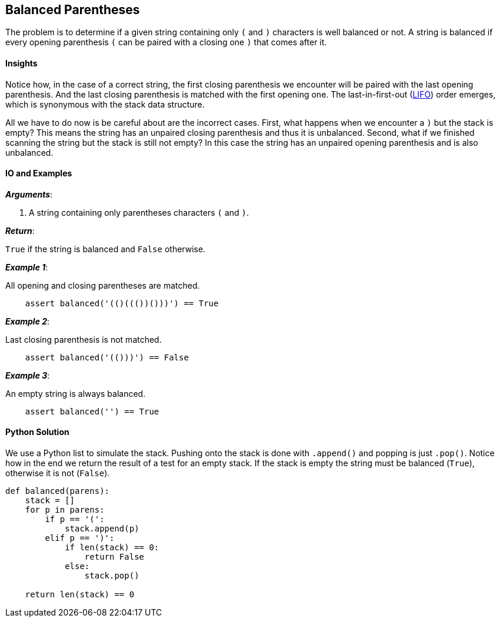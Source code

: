 == Balanced Parentheses

The problem is to determine if a given string containing only `(` and `)` characters is well balanced or not.
A string is balanced if every opening parenthesis `(` can be paired with a closing one `)` that comes after it.

==== Insights

Notice how, in the case of a correct string, the first closing parenthesis we encounter will be paired with the last opening parenthesis.
And the last closing parenthesis is matched with the first opening one.
The last-in-first-out (https://en.wikipedia.org/wiki/Stack_(abstract_data_type)[LIFO]) order emerges, which is synonymous with the stack data structure.

All we have to do now is be careful about are the incorrect cases.
First, what happens when we encounter a `)` but the stack is empty?
This means the string has an unpaired closing parenthesis and thus it is unbalanced.
Second, what if we finished scanning the string but the stack is still not empty?
In this case the string has an unpaired opening parenthesis and is also unbalanced.

==== IO and Examples

*_Arguments_*:

1. A string containing only parentheses characters `(` and `)`.

*_Return_*:

`True` if the string is balanced and `False` otherwise.

*_Example 1_*:

All opening and closing parentheses are matched.

[source,python]

    assert balanced('(()((())()))') == True

*_Example 2_*:

Last closing parenthesis is not matched.

[source,python]

    assert balanced('(()))') == False

*_Example 3_*:

An empty string is always balanced.

[source,python]

    assert balanced('') == True
    
    

==== Python Solution

We use a Python list to simulate the stack.
Pushing onto the stack is done with `.append()` and popping is just `.pop()`.
Notice how in the end we return the result of a test for an empty stack. 
If the stack is empty the string must be balanced (`True`), otherwise it is not (`False`).

[source,python]

----

def balanced(parens):
    stack = []
    for p in parens:
        if p == '(':
            stack.append(p)
        elif p == ')':
            if len(stack) == 0:
                return False
            else:
                stack.pop()

    return len(stack) == 0
----
